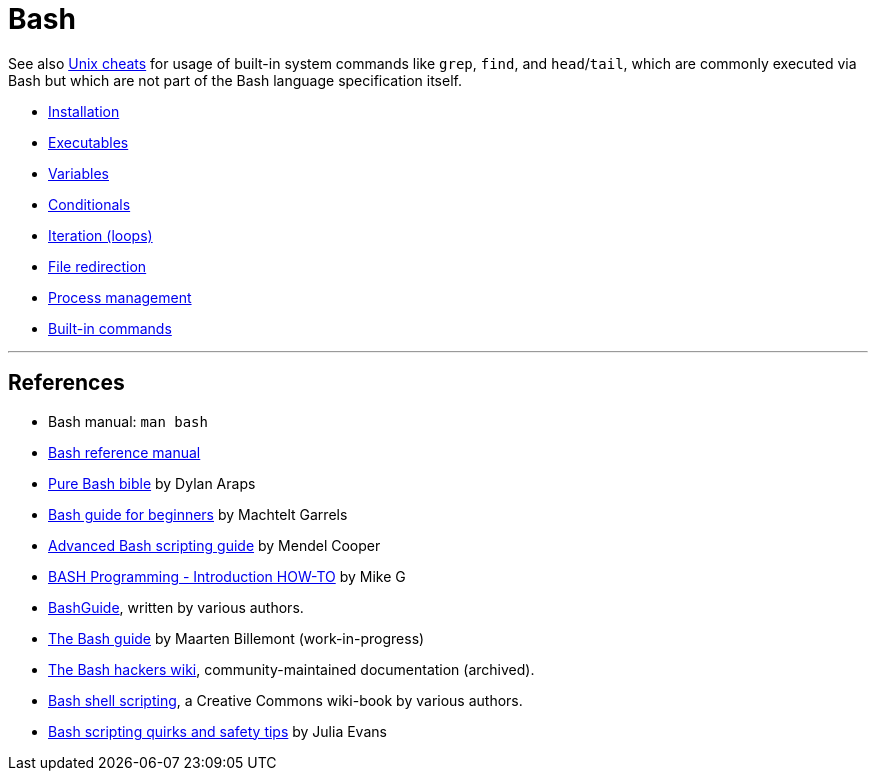 = Bash

See also link:../unix[Unix cheats] for usage of built-in system commands like `grep`, `find`, and `head`/`tail`, which are commonly executed via Bash but which are not part of the Bash language specification itself.

* link:./installation.adoc[Installation]
* link:./executables.adoc[Executables]
* link:./variables.adoc[Variables]
* link:./conditionals.adoc[Conditionals]
* link:./iteration.adoc[Iteration (loops)]
* link:./file-redirection.adoc[File redirection]
* link:./process-management.adoc[Process management]
* link:./built-ins.adoc[Built-in commands]

''''

== References

* Bash manual: `man bash`

* https://www.gnu.org/savannah-checkouts/gnu/bash/manual/bash.html[Bash reference manual]

* https://github.com/dylanaraps/pure-bash-bible[Pure Bash bible] by Dylan Araps

* https://tldp.org/LDP/Bash-Beginners-Guide/html/[Bash guide for beginners] by Machtelt Garrels

* https://tldp.org/LDP/abs/html/[Advanced Bash scripting guide] by Mendel Cooper

* https://tldp.org/HOWTO/Bash-Prog-Intro-HOWTO.html[BASH Programming - Introduction HOW-TO] by Mike G

* https://mywiki.wooledge.org/BashGuide[BashGuide], written by various authors.

* https://guide.bash.academy/[The Bash guide] by Maarten Billemont (work-in-progress)

* https://web.archive.org/web/20230331215718/https://wiki.bash-hackers.org/[The Bash hackers wiki], community-maintained documentation (archived).

* https://en.wikibooks.org/wiki/Bash_Shell_Scripting[Bash shell scripting], a Creative Commons wiki-book by various authors.

* https://jvns.ca/blog/2017/03/26/bash-quirks/[Bash scripting quirks and safety tips] by Julia Evans
